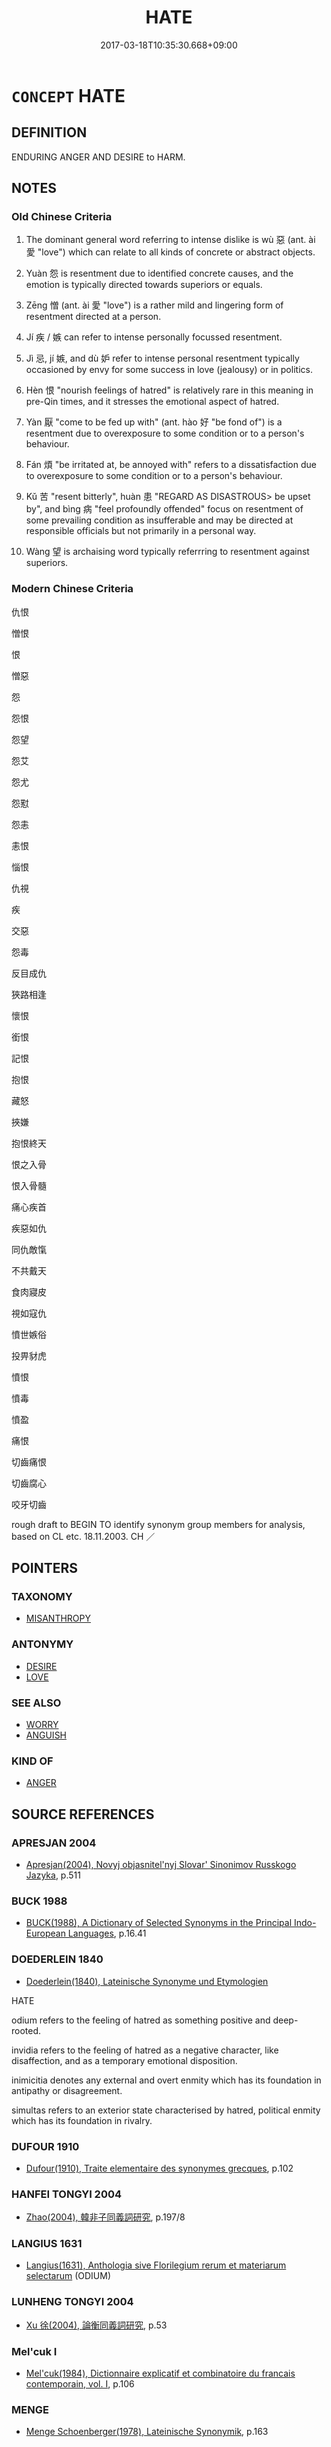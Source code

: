 # -*- mode: mandoku-tls-view -*-
#+TITLE: HATE
#+DATE: 2017-03-18T10:35:30.668+09:00        
#+STARTUP: content
* =CONCEPT= HATE
:PROPERTIES:
:CUSTOM_ID: uuid-b61cfea3-cee5-41ca-8b35-911615c0a81a
:SYNONYM+:  LOATHE
:SYNONYM+:  DETEST
:SYNONYM+:  DESPISE
:SYNONYM+:  DISLIKE
:SYNONYM+:  ABHOR
:SYNONYM+:  EXECRATE
:SYNONYM+:  BE REPELLED BY
:SYNONYM+:  BE UNABLE TO BEAR/STAND
:SYNONYM+:  FIND INTOLERABLE
:SYNONYM+:  RECOIL FROM
:SYNONYM+:  SHRINK FROM
:SYNONYM+:  FORMAL ABOMINATE
:SYNONYM+:  HATRED
:SYNONYM+:  LOATHING
:SYNONYM+:  DETESTATION
:SYNONYM+:  DISLIKE
:SYNONYM+:  DISTASTE
:SYNONYM+:  ABHORRENCE
:SYNONYM+:  ABOMINATION
:SYNONYM+:  EXECRATION
:SYNONYM+:  AVERSION
:SYNONYM+:  HOSTILITY
:SYNONYM+:  ENMITY
:SYNONYM+:  ANIMOSITY
:SYNONYM+:  ANTIPATHY
:SYNONYM+:  REVULSION
:SYNONYM+:  DISGUST
:SYNONYM+:  CONTEMPT
:SYNONYM+:  ODIUM
:TR_ZH: 仇恨
:TR_OCH: 惡／怨
:END:
** DEFINITION

ENDURING ANGER AND DESIRE to HARM.

** NOTES

*** Old Chinese Criteria
1. The dominant general word referring to intense dislike is wù 惡 (ant. ài 愛 "love") which can relate to all kinds of concrete or abstract objects.

2. Yuàn 怨 is resentment due to identified concrete causes, and the emotion is typically directed towards superiors or equals.

3. Zēng 憎 (ant. ài 愛 "love") is a rather mild and lingering form of resentment directed at a person.

4. Jí 疾 / 嫉 can refer to intense personally focussed resentment.

5. Jì 忌, jí 嫉, and dù 妒 refer to intense personal resentment typically occasioned by envy for some success in love (jealousy) or in politics.

6. Hèn 恨 "nourish feelings of hatred" is relatively rare in this meaning in pre-Qin times, and it stresses the emotional aspect of hatred.

7. Yàn 厭 "come to be fed up with" (ant. hào 好 "be fond of") is a resentment due to overexposure to some condition or to a person's behaviour.

8. Fán 煩 "be irritated at, be annoyed with" refers to a dissatisfaction due to overexposure to some condition or to a person's behaviour.

9. Kǔ 苦 "resent bitterly", huàn 患 "REGARD AS DISASTROUS> be upset by", and bìng 病 "feel profoundly offended" focus on resentment of some prevailing condition as insufferable and may be directed at responsible officials but not primarily in a personal way.

10. Wàng 望 is archaising word typically referrring to resentment against superiors.

*** Modern Chinese Criteria
仇恨

憎恨

恨

憎惡

怨

怨恨

怨望

怨艾

怨尤

怨懟

怨恚

恚恨

惱恨

仇視

疾

交惡

怨毒

反目成仇

狹路相逢

懷恨

銜恨

記恨

抱恨

藏怒

挾嫌

抱恨終天

恨之入骨

恨入骨髓

痛心疾首

疾惡如仇

同仇敵愾

不共戴天

食肉寢皮

視如寇仇

憤世嫉俗

投畀豺虎

憤恨

憤毒

憤盈

痛恨

切齒痛恨

切齒腐心

咬牙切齒

rough draft to BEGIN TO identify synonym group members for analysis, based on CL etc. 18.11.2003. CH ／

** POINTERS
*** TAXONOMY
 - [[tls:concept:MISANTHROPY][MISANTHROPY]]

*** ANTONYMY
 - [[tls:concept:DESIRE][DESIRE]]
 - [[tls:concept:LOVE][LOVE]]

*** SEE ALSO
 - [[tls:concept:WORRY][WORRY]]
 - [[tls:concept:ANGUISH][ANGUISH]]

*** KIND OF
 - [[tls:concept:ANGER][ANGER]]

** SOURCE REFERENCES
*** APRESJAN 2004
 - [[cite:APRESJAN-2004][Apresjan(2004), Novyj objasnitel'nyj Slovar' Sinonimov Russkogo Jazyka]], p.511

*** BUCK 1988
 - [[cite:BUCK-1988][BUCK(1988), A Dictionary of Selected Synonyms in the Principal Indo-European Languages]], p.16.41

*** DOEDERLEIN 1840
 - [[cite:DOEDERLEIN-1840][Doederlein(1840), Lateinische Synonyme und Etymologien]]

HATE

odium refers to the feeling of hatred as something positive and deep-rooted.

invidia refers to the feeling of hatred as a negative  character, like disaffection, and as a temporary emotional disposition.

inimicitia denotes any external and overt enmity which has its foundation in antipathy or disagreement.

simultas refers to an exterior state characterised by hatred, political enmity which has its foundation in rivalry.

*** DUFOUR 1910
 - [[cite:DUFOUR-1910][Dufour(1910), Traite elementaire des synonymes grecques]], p.102

*** HANFEI TONGYI 2004
 - [[cite:HANFEI-TONGYI-2004][Zhao(2004), 韓非子同義詞研究]], p.197/8

*** LANGIUS 1631
 - [[cite:LANGIUS-1631][Langius(1631), Anthologia sive Florilegium rerum et materiarum selectarum]] (ODIUM)
*** LUNHENG TONGYI 2004
 - [[cite:LUNHENG-TONGYI-2004][Xu 徐(2004), 論衡同義詞研究]], p.53

*** Mel'cuk I
 - [[cite:MEL'CUK-I][Mel'cuk(1984), Dictionnaire explicatif et combinatoire du francais contemporain, vol. I]], p.106

*** MENGE
 - [[cite:MENGE][Menge Schoenberger(1978), Lateinische Synonymik]], p.163

*** REY 2005
 - [[cite:REY-2005][Rey(2005), Dictionnaire culturel en langue francaise]], p.0000

*** REY 2005
 - [[cite:REY-2005][Rey(2005), Dictionnaire culturel en langue francaise]], p.2.1530

*** RITTER 1971-2007
 - [[cite:RITTER-1971-2007][Ritter Gruender Gabriel(1971-2007), Historisches Woerterbuch der Philosophie]], p.5.1406
 (MISANTHROPIE (FOR REFERENCE ONLY...))
*** SCHMIDT 1889
 - [[cite:SCHMIDT-1889][Schmidt(1889), Handbuch der lateinischen und griechischen Synonymik]], p.120

*** WEBER 1857
 - [[cite:WEBER-1857][Weber (1858), Democritus Ridens]], p.5.167

*** GIRARD 1769
 - [[cite:GIRARD-1769][Girard Beauzée(1769), SYNONYMES FRANÇOIS, LEURS DIFFÉRENTES SIGNIFICATIONS, ET LE CHOIX QU'IL EN FAUT FAIRE Pour parler avec justesse]], p.1.306.269
 (HAINE.AVERSION.ANTIPATHIE.REPUGNANCE;    INIMITIE.RANCUNE;    ABHORRER.DETESTER)
*** HOROWITZ 2005
 - [[cite:HOROWITZ-2005][Horowitz(2005), New Dictiornary of the History of Ideas, 6 vols.]]
*** FRANKE 1989
 - [[cite:FRANKE-1989][Franke Gipper Schwarz(1989), Bibliographisches Handbuch zur Sprachinhaltsforschung. Teil II. Systematischer Teil. B. Ordnung nach Sinnbezirken (mit einem alphabetischen Begriffsschluessel): Der Mensch und seine Welt im Spiegel der Sprachforschung]], p.49B
 (ABNEIGUNG)
** WORDS
   :PROPERTIES:
   :VISIBILITY: children
   :END:
*** 仇 qiú (OC:ɡu MC:gɨu )
:PROPERTIES:
:CUSTOM_ID: uuid-21c58be0-342b-4544-b041-3773a789da1b
:Char+: 仇(9,2/4) 
:GY_IDS+: uuid-2564ff44-6005-442d-84a7-b08031f58a06
:PY+: qiú     
:OC+: ɡu     
:MC+: gɨu     
:END: 
**** N [[tls:syn-func::#uuid-76be1df4-3d73-4e5f-bbc2-729542645bc8][nab]] {[[tls:sem-feat::#uuid-f55cff2f-f0e3-4f08-a89c-5d08fcf3fe89][act]]} / hostility in practice, enmity in action; vendetta;  hostile acts
:PROPERTIES:
:CUSTOM_ID: uuid-094e99b4-0fff-484f-97a1-59c1a003ea99
:WARRING-STATES-CURRENCY: 4
:END:
****** DEFINITION

hostility in practice, enmity in action; vendetta;  hostile acts

****** NOTES

**** N [[tls:syn-func::#uuid-76be1df4-3d73-4e5f-bbc2-729542645bc8][nab]] {[[tls:sem-feat::#uuid-98e7674b-b362-466f-9568-d0c14470282a][psych]]} / hatred
:PROPERTIES:
:CUSTOM_ID: uuid-a37bf159-c46f-44d9-bc98-6c68d295eb3f
:END:
****** DEFINITION

hatred

****** NOTES

**** V [[tls:syn-func::#uuid-fbfb2371-2537-4a99-a876-41b15ec2463c][vtoN]] {[[tls:sem-feat::#uuid-d78eabc5-f1df-43e2-8fa5-c6514124ec21][putative]]} / regard as an enemy, hate
:PROPERTIES:
:CUSTOM_ID: uuid-b74a8781-456a-473c-8ffd-7bd5ef96f88a
:WARRING-STATES-CURRENCY: 3
:END:
****** DEFINITION

regard as an enemy, hate

****** NOTES

*** 厭 yàn (OC:qems MC:ʔiɛm )
:PROPERTIES:
:CUSTOM_ID: uuid-1705e496-b0c8-497d-b31f-3360f7024187
:Char+: 厭(27,12/14) 
:GY_IDS+: uuid-bb49cac3-8f2c-4299-8853-bf3bb61fa745
:PY+: yàn     
:OC+: qems     
:MC+: ʔiɛm     
:END: 
**** V [[tls:syn-func::#uuid-c20780b3-41f9-491b-bb61-a269c1c4b48f][vi]] / be hateful, be unpleasing 令你討厭
:PROPERTIES:
:CUSTOM_ID: uuid-08f46140-4716-4cf8-aad5-00d8a3631a08
:END:
****** DEFINITION

be hateful, be unpleasing 令你討厭

****** NOTES

**** V [[tls:syn-func::#uuid-fbfb2371-2537-4a99-a876-41b15ec2463c][vtoN]] / loathe, be hateful towards, resent
:PROPERTIES:
:CUSTOM_ID: uuid-aced1e35-bf45-4b73-bcc3-aa296625b978
:END:
****** DEFINITION

loathe, be hateful towards, resent

****** NOTES

******* Nuance
This is vivid but less intense and not intensely hostile; d949

*** 妒 dù (OC:k-laas MC:tuo̝ )
:PROPERTIES:
:CUSTOM_ID: uuid-a714d0e1-21ec-49da-9e68-ca6d19280015
:Char+: 妒(38,4/7) 
:GY_IDS+: uuid-0d2fb332-1935-4902-b0d1-7a969e63c4b2
:PY+: dù     
:OC+: k-laas     
:MC+: tuo̝     
:END: 
**** V [[tls:syn-func::#uuid-fbfb2371-2537-4a99-a876-41b15ec2463c][vtoN]] / resent (typically out of jealousy)[See JEALOUS][CA]
:PROPERTIES:
:CUSTOM_ID: uuid-cc87156f-47dc-421a-bd76-fd8b39a0803b
:WARRING-STATES-CURRENCY: 4
:END:
****** DEFINITION

resent (typically out of jealousy)

[See JEALOUS][CA]

****** NOTES

******* Nuance
This often focusses on the jealousy more than the resentment, and is not necessarily overt.

******* Examples
HF 10.9.47: be of jealous disposition (and be fond of one's harem)]

*** 嫉 zì (OC:dzids MC:dzi ) / 嫉 jí (OC:dzid MC:dzit ) / 疾 jí (OC:dzid MC:dzit )
:PROPERTIES:
:CUSTOM_ID: uuid-bf056635-80da-4684-9f72-fd187c4255cd
:Char+: 嫉(38,10/13) 
:Char+: 嫉(38,10/13) 
:Char+: 疾(104,5/10) 
:GY_IDS+: uuid-c51e1999-6c4a-4dbf-b80f-656b8dea1efe
:PY+: zì     
:OC+: dzids     
:MC+: dzi     
:GY_IDS+: uuid-6a2544d4-25ba-4872-8fa5-1ce14477ea1d
:PY+: jí     
:OC+: dzid     
:MC+: dzit     
:GY_IDS+: uuid-55262410-645e-4df0-b0a2-71e30d115a46
:PY+: jí     
:OC+: dzid     
:MC+: dzit     
:END: 
**** V [[tls:syn-func::#uuid-fbfb2371-2537-4a99-a876-41b15ec2463c][vtoN]] / be resentful of; resent (often but not always (cf. LY) out of envy); detest
:PROPERTIES:
:CUSTOM_ID: uuid-6fe6f8d0-afef-4aba-be7e-4f7bde7d9e9c
:WARRING-STATES-CURRENCY: 4
:END:
****** DEFINITION

be resentful of; resent (often but not always (cf. LY) out of envy); detest

****** NOTES

******* Nuance
This is highly emotional and passive, and the word may have strong overtones of resentment although the basic meaning is that of envy.

**** N [[tls:syn-func::#uuid-76be1df4-3d73-4e5f-bbc2-729542645bc8][nab]] {[[tls:sem-feat::#uuid-98e7674b-b362-466f-9568-d0c14470282a][psych]]} / resentment
:PROPERTIES:
:CUSTOM_ID: uuid-753423a6-2e9d-478f-8561-5c0b94a186fa
:WARRING-STATES-CURRENCY: 4
:END:
****** DEFINITION

resentment

****** NOTES

******* Nuance
This is highly emotional and passive, and the word may have strong overtones of resentment although the basic meaning is that of envy.

******* Examples
HF 14.4.49: 疾怨

*** 嫌 xián (OC:ɡleem MC:ɦem )
:PROPERTIES:
:CUSTOM_ID: uuid-c5902ca3-8048-4e95-865e-d163751b6d2e
:Char+: 嫌(38,10/13) 
:GY_IDS+: uuid-78ed94fa-e911-4e08-90de-cf507c91671b
:PY+: xián     
:OC+: ɡleem     
:MC+: ɦem     
:END: 
**** N [[tls:syn-func::#uuid-76be1df4-3d73-4e5f-bbc2-729542645bc8][nab]] {[[tls:sem-feat::#uuid-98e7674b-b362-466f-9568-d0c14470282a][psych]]} / hatred XUN: 一時之嫌
:PROPERTIES:
:CUSTOM_ID: uuid-b2aad4bd-f6b5-4315-84ec-6ae386a3725b
:WARRING-STATES-CURRENCY: 3
:END:
****** DEFINITION

hatred XUN: 一時之嫌

****** NOTES

**** V [[tls:syn-func::#uuid-fbfb2371-2537-4a99-a876-41b15ec2463c][vtoN]] / despise and disapprove of
:PROPERTIES:
:CUSTOM_ID: uuid-0c040ec4-8850-471f-84d2-dccf1f81e34d
:END:
****** DEFINITION

despise and disapprove of

****** NOTES

******* Nuance
This has a strong element of a negative judgment

******* Examples
?? [CA]

**** V [[tls:syn-func::#uuid-7de00196-12aa-43e2-9843-72079143c05b][vtt(oN.)+V/0/]] / dislike N as being V
:PROPERTIES:
:CUSTOM_ID: uuid-990eb9ab-3045-4938-9d4c-8744f15cdf4a
:END:
****** DEFINITION

dislike N as being V

****** NOTES

*** 忌 jì (OC:ɡɯs MC:gɨ )
:PROPERTIES:
:CUSTOM_ID: uuid-6e929442-eb1d-4cb6-8de0-f36db7ee7a0c
:Char+: 忌(61,3/7) 
:GY_IDS+: uuid-7af4460c-0234-4fcf-8f4b-4e956d23ae49
:PY+: jì     
:OC+: ɡɯs     
:MC+: gɨ     
:END: 
**** V [[tls:syn-func::#uuid-dd717b3f-0c98-4de8-bac6-2e4085805ef1][vt+V/0/]] / hate to V, dislike to V
:PROPERTIES:
:CUSTOM_ID: uuid-7fac739c-5cca-492b-90f0-6a9fc1a64bc8
:END:
****** DEFINITION

hate to V, dislike to V

****** NOTES

**** V [[tls:syn-func::#uuid-fbfb2371-2537-4a99-a876-41b15ec2463c][vtoN]] / abhor out of envy and/or fear
:PROPERTIES:
:CUSTOM_ID: uuid-8001b3d5-bacb-4588-a6ca-7f7d570d82f1
:WARRING-STATES-CURRENCY: 3
:END:
****** DEFINITION

abhor out of envy and/or fear

****** NOTES

******* Nuance
This is emotional but active

******* Examples
SHI 264.5 維予胥忌。 you only feel hatred against us; 

GUAN 18.9; WYWK 1.89; tr. Rickett 1985, p. 298

. 諸侯加忌於君， 'The feudal lords bear resentment against you.

*** 忮 zhì (OC:kjes MC:tɕiɛ )
:PROPERTIES:
:CUSTOM_ID: uuid-10d4fa70-9d7e-4dee-a584-fe3449318cb7
:Char+: 忮(61,4/7) 
:GY_IDS+: uuid-ec1e8ded-f0fc-4b0c-971b-5a17573a9ffa
:PY+: zhì     
:OC+: kjes     
:MC+: tɕiɛ     
:END: 
**** V [[tls:syn-func::#uuid-c20780b3-41f9-491b-bb61-a269c1c4b48f][vi]] / be full of resentment
:PROPERTIES:
:CUSTOM_ID: uuid-96b84c41-d93b-4cbe-b85d-48e1eae0eb05
:WARRING-STATES-CURRENCY: 2
:END:
****** DEFINITION

be full of resentment

****** NOTES

**** V [[tls:syn-func::#uuid-fbfb2371-2537-4a99-a876-41b15ec2463c][vtoN]] / archaic and poetic: resent
:PROPERTIES:
:CUSTOM_ID: uuid-0ec060d4-b0f2-406d-aa58-ed307d5cf1ea
:REGISTER: 2
:END:
****** DEFINITION

archaic and poetic: resent

****** NOTES

*** 怨 yuàn (OC:qons MC:ʔi̯ɐn )
:PROPERTIES:
:CUSTOM_ID: uuid-9742e047-a652-4a1f-adc1-378c518b4873
:Char+: 怨(61,5/9) 
:GY_IDS+: uuid-e77edc69-d1c1-4a2c-84bb-9bc48c3e045e
:PY+: yuàn     
:OC+: qons     
:MC+: ʔi̯ɐn     
:END: 
**** N [[tls:syn-func::#uuid-76be1df4-3d73-4e5f-bbc2-729542645bc8][nab]] {[[tls:sem-feat::#uuid-f55cff2f-f0e3-4f08-a89c-5d08fcf3fe89][act]]} / resentful behaviour
:PROPERTIES:
:CUSTOM_ID: uuid-e4ab69bb-8c27-464f-b0bd-bef21cddaf93
:WARRING-STATES-CURRENCY: 2
:END:
****** DEFINITION

resentful behaviour

****** NOTES

**** N [[tls:syn-func::#uuid-76be1df4-3d73-4e5f-bbc2-729542645bc8][nab]] {[[tls:sem-feat::#uuid-98e7674b-b362-466f-9568-d0c14470282a][psych]]} / intense resentment; relations of mutual resentment
:PROPERTIES:
:CUSTOM_ID: uuid-c38e2177-1988-43d9-ab17-ef604a691c9a
:WARRING-STATES-CURRENCY: 5
:END:
****** DEFINITION

intense resentment; relations of mutual resentment

****** NOTES

******* Nuance
This is primarily an inner feeling which does not find external expression, and which is often characteristic of inferiors resenting superiors

******* Examples
LY 5.25: 匿怨 hide one's hatred and resentment; LY 18.10: 怨乎不以 harbour resentment because one is not being used (one's advice is not heeded); HF 27.1.17 contrasts the resentment of ministers with the anger of the ruler

**** V [[tls:syn-func::#uuid-fed035db-e7bd-4d23-bd05-9698b26e38f9][vadN]] / resentful (words, women etc); spiteful (words)
:PROPERTIES:
:CUSTOM_ID: uuid-34505938-4184-4424-b8d7-86b02a95fe41
:WARRING-STATES-CURRENCY: 5
:END:
****** DEFINITION

resentful (words, women etc); spiteful (words)

****** NOTES

******* Nuance
This is primarily an inner feeling which does not find external expression, and which is often characteristic of inferiors resenting superiors

******* Examples
LY 14.9: 沒齒無怨言 did not utter a resentful word until the end of his days

**** V [[tls:syn-func::#uuid-c20780b3-41f9-491b-bb61-a269c1c4b48f][vi]] {[[tls:sem-feat::#uuid-3d95d354-0c16-419f-9baf-f1f6cb6fbd07][change]]} / become resentful
:PROPERTIES:
:CUSTOM_ID: uuid-a6f7662f-e7e2-46a1-bb76-b2f33431db77
:WARRING-STATES-CURRENCY: 4
:END:
****** DEFINITION

become resentful

****** NOTES

**** V [[tls:syn-func::#uuid-e64a7a95-b54b-4c94-9d6d-f55dbf079701][vt(oN)]] / feel resentment against a contextually determinate person
:PROPERTIES:
:CUSTOM_ID: uuid-136c5448-e961-4e8e-b1d5-1ef622707075
:END:
****** DEFINITION

feel resentment against a contextually determinate person

****** NOTES

**** V [[tls:syn-func::#uuid-53cee9f8-4041-45e5-ae55-f0bfdec33a11][vt/oN/]] / be resentful (typically towards superiors), be full of resentment;  be full of resentment to each o...
:PROPERTIES:
:CUSTOM_ID: uuid-f6e3cfff-f116-42d9-a6e0-5e393ce7ead8
:WARRING-STATES-CURRENCY: 4
:END:
****** DEFINITION

be resentful (typically towards superiors), be full of resentment;  be full of resentment to each other

****** NOTES

**** V [[tls:syn-func::#uuid-c86cb811-e315-484d-94cc-a780af81b8a2][vt+prep+S]] / be resentful that S (which can be a minor sentence and therefore hard to distinguish on any solid b...
:PROPERTIES:
:CUSTOM_ID: uuid-330c86ae-6ee2-4090-869a-02b4c8043d5a
:WARRING-STATES-CURRENCY: 3
:END:
****** DEFINITION

be resentful that S (which can be a minor sentence and therefore hard to distinguish on any solid basis from a V)

****** NOTES

**** V [[tls:syn-func::#uuid-fbfb2371-2537-4a99-a876-41b15ec2463c][vtoN]] / feel a lasting aggressive anger and hatred for (often superiors); feel intensely resentful about th...
:PROPERTIES:
:CUSTOM_ID: uuid-905c4e2b-44a6-4dce-8a35-56a9c17542da
:WARRING-STATES-CURRENCY: 5
:END:
****** DEFINITION

feel a lasting aggressive anger and hatred for (often superiors); feel intensely resentful about the fact that; resent; gear a grudge against

****** NOTES

******* Nuance
This is primarily an inner feeling which does not find external expression, and which is often characteristic of inferiors resenting superiors

******* Examples
LY 14.35: 不怨天 I do not resent Heaven; LY 7.15: 求仁得仁，又何怨 Bo2 Yi2 and Shu1 Qi2 sought moral goodness and found moral goodness: what was there to be resentful of?

**** V [[tls:syn-func::#uuid-fbfb2371-2537-4a99-a876-41b15ec2463c][vtoN]] {[[tls:sem-feat::#uuid-fac754df-5669-4052-9dda-6244f229371f][causative]]} / cause to hate one>  arouse resentment in
:PROPERTIES:
:CUSTOM_ID: uuid-384c66ea-3d83-4c34-a1aa-33fc2d8c07d2
:END:
****** DEFINITION

cause to hate one>  arouse resentment in

****** NOTES

**** V [[tls:syn-func::#uuid-fbfb2371-2537-4a99-a876-41b15ec2463c][vtoN]] {[[tls:sem-feat::#uuid-988c2bcf-3cdd-4b9e-b8a4-615fe3f7f81e][passive]]} / incur the resentment of
:PROPERTIES:
:CUSTOM_ID: uuid-1539e5ba-ebda-4b0d-873a-03e099c8cc5d
:WARRING-STATES-CURRENCY: 2
:END:
****** DEFINITION

incur the resentment of

****** NOTES

**** V [[tls:syn-func::#uuid-fbfb2371-2537-4a99-a876-41b15ec2463c][vtoN]] {[[tls:sem-feat::#uuid-98e7674b-b362-466f-9568-d0c14470282a][psych]]} / resent (oneself)
:PROPERTIES:
:CUSTOM_ID: uuid-ccaee3c3-cc24-4a00-9dbb-54e5d8c0edf7
:END:
****** DEFINITION

resent (oneself)

****** NOTES

**** V [[tls:syn-func::#uuid-ccee9f93-d493-43f0-b41f-64aa72876a47][vtoS]] / be resentful that S
:PROPERTIES:
:CUSTOM_ID: uuid-e8c9fac3-02cb-4e42-a386-74f12f6cb891
:WARRING-STATES-CURRENCY: 4
:END:
****** DEFINITION

be resentful that S

****** NOTES

**** N [[tls:syn-func::#uuid-d76e92fd-a62d-4b70-82ca-dabb844acc6c][nab.t:+prep+N]] / hatred for
:PROPERTIES:
:CUSTOM_ID: uuid-58331ff4-af54-438a-9156-1f0e2cfa498b
:END:
****** DEFINITION

hatred for

****** NOTES

**** V [[tls:syn-func::#uuid-faa1cf25-fe9d-4e48-b4e5-9efdf3cd3ade][vtoNPab{S}]] {[[tls:sem-feat::#uuid-2e48851c-928e-40f0-ae0d-2bf3eafeaa17][figurative]]} / resent that S
:PROPERTIES:
:CUSTOM_ID: uuid-5affd54e-a5f5-4656-926b-1f6a9b2484c0
:END:
****** DEFINITION

resent that S

****** NOTES

**** V [[tls:syn-func::#uuid-739c24ae-d585-4fff-9ac2-2547b1050f16][vt+prep+N]] {[[tls:sem-feat::#uuid-2a66fc1c-6671-47d2-bd04-cfd6ccae64b8][stative]]} / feel resentful or hateful towards N
:PROPERTIES:
:CUSTOM_ID: uuid-fe9a08e3-0796-42b5-beb2-d614a49254bd
:END:
****** DEFINITION

feel resentful or hateful towards N

****** NOTES

**** N [[tls:syn-func::#uuid-fae62a7f-1b3e-4ec9-b02e-bca9b23ae693][nab.post-N]] {[[tls:sem-feat::#uuid-c28b0dd5-ffa0-442e-affe-c55cc7843b5d][N=obj]]} / hatred directed against N
:PROPERTIES:
:CUSTOM_ID: uuid-a3b35227-c2a2-4312-86cc-df5d9f3c907c
:END:
****** DEFINITION

hatred directed against N

****** NOTES

**** V [[tls:syn-func::#uuid-fbfb2371-2537-4a99-a876-41b15ec2463c][vtoN]] {[[tls:sem-feat::#uuid-27c25f52-900b-48a9-8ca9-715cb9000e48][N=nonhu]]} / hate (actions etc)
:PROPERTIES:
:CUSTOM_ID: uuid-16aa9214-d5c9-41f1-9fec-8b6fe8cf393f
:END:
****** DEFINITION

hate (actions etc)

****** NOTES

*** 恨 hèn (OC:ɡɯɯns MC:ɦən )
:PROPERTIES:
:CUSTOM_ID: uuid-4be0e75e-b53f-424a-b101-e18522b0924e
:Char+: 恨(61,6/9) 
:GY_IDS+: uuid-38a37686-ff74-48ab-ad6e-c613fd21bf24
:PY+: hèn     
:OC+: ɡɯɯns     
:MC+: ɦən     
:END: 
**** N [[tls:syn-func::#uuid-76be1df4-3d73-4e5f-bbc2-729542645bc8][nab]] {[[tls:sem-feat::#uuid-98e7674b-b362-466f-9568-d0c14470282a][psych]]} / hatred
:PROPERTIES:
:CUSTOM_ID: uuid-c37ecdf1-d40f-43b3-a870-1d9a5d6505af
:END:
****** DEFINITION

hatred

****** NOTES

******* Examples
Xinlun, tr.Pokora. VI,53. p 47. 是以恨恚大怒， As a result hatred and fury arose, [CA]

**** V [[tls:syn-func::#uuid-fed035db-e7bd-4d23-bd05-9698b26e38f9][vadN]] / hateful
:PROPERTIES:
:CUSTOM_ID: uuid-835822f1-05f2-4623-9c1e-d29a77c5b8ba
:END:
****** DEFINITION

hateful

****** NOTES

******* Examples
GUAN 07.01.60; ed; WYWK 3.50; tr. Rickett 1985, p. 146;

 如此， If he does this,

 則眾無鬱怨之心， the masses will not have grieved and resentful hearts

 無憾恨之意。 nor vexed and hateful thoughts.[CA]

**** V [[tls:syn-func::#uuid-72556ebe-489c-410f-8b7d-01f57513a3e5][vt1post.vt2oN]] {[[tls:sem-feat::#uuid-c28b0dd5-ffa0-442e-affe-c55cc7843b5d][N=obj]]} / have very bad relations with, hate
:PROPERTIES:
:CUSTOM_ID: uuid-6ecd3d48-357d-4843-ba3e-b6226c03190d
:END:
****** DEFINITION

have very bad relations with, hate

****** NOTES

**** V [[tls:syn-func::#uuid-fbfb2371-2537-4a99-a876-41b15ec2463c][vtoN]] / detest, dislike
:PROPERTIES:
:CUSTOM_ID: uuid-b467d339-0e80-453e-a1f3-38b5124d5db6
:WARRING-STATES-CURRENCY: 3
:END:
****** DEFINITION

detest, dislike

****** NOTES

*** 惡 wù (OC:qaaɡs MC:ʔuo̝ )
:PROPERTIES:
:CUSTOM_ID: uuid-ec6ad293-df37-4a38-b192-be0c75614a3d
:Char+: 惡(61,8/12) 
:GY_IDS+: uuid-a7d5af4b-f927-4471-9d17-58a043f1fb06
:PY+: wù     
:OC+: qaaɡs     
:MC+: ʔuo̝     
:END: 
**** N [[tls:syn-func::#uuid-76be1df4-3d73-4e5f-bbc2-729542645bc8][nab]] {[[tls:sem-feat::#uuid-98e7674b-b362-466f-9568-d0c14470282a][psych]]} / hatred;  dislikes (versus likes); bad feelings; hating people
:PROPERTIES:
:CUSTOM_ID: uuid-cf9a673d-b0ea-4f02-8345-238515059fb7
:WARRING-STATES-CURRENCY: 3
:END:
****** DEFINITION

hatred;  dislikes (versus likes); bad feelings; hating people

****** NOTES

******* Nuance
Ant. hào 好 occasionally (HF 7.1.39) ant. xǐ 喜 is overt, intense and emotional, but often backed up by reasoning. Note that there is at least one instance of self-hatred.

******* Examples
HF 8.6.26: show hatred towards; HF 32.29.26 臣尚自惡也 I even hate (myself); MENG 2A9 惡惡之心 the attitude of hatred towards evil;

**** V [[tls:syn-func::#uuid-e64a7a95-b54b-4c94-9d6d-f55dbf079701][vt(oN)]] / dislike the contextually determinate N
:PROPERTIES:
:CUSTOM_ID: uuid-02002270-570f-464f-92e8-877332760660
:END:
****** DEFINITION

dislike the contextually determinate N

****** NOTES

**** V [[tls:syn-func::#uuid-739c24ae-d585-4fff-9ac2-2547b1050f16][vt+prep+N]] / act hatefully towards
:PROPERTIES:
:CUSTOM_ID: uuid-f84eca5f-b2e3-461b-9662-71ec29fa9404
:END:
****** DEFINITION

act hatefully towards

****** NOTES

**** V [[tls:syn-func::#uuid-739c24ae-d585-4fff-9ac2-2547b1050f16][vt+prep+N]] {[[tls:sem-feat::#uuid-fac754df-5669-4052-9dda-6244f229371f][causative]]} / cause to be hated by
:PROPERTIES:
:CUSTOM_ID: uuid-177f9f14-65a9-4be8-87d6-f2db743fa55f
:WARRING-STATES-CURRENCY: 4
:END:
****** DEFINITION

cause to be hated by

****** NOTES

**** V [[tls:syn-func::#uuid-dd717b3f-0c98-4de8-bac6-2e4085805ef1][vt+V/0/]] / hate to
:PROPERTIES:
:CUSTOM_ID: uuid-e4efc20f-980f-4d5b-a65f-632dc01eedbd
:WARRING-STATES-CURRENCY: 3
:END:
****** DEFINITION

hate to

****** NOTES

**** V [[tls:syn-func::#uuid-fbfb2371-2537-4a99-a876-41b15ec2463c][vtoN]] {[[tls:sem-feat::#uuid-e6526d79-b134-4e37-8bab-55b4884393bc][graded]]} / hate openly, detest, dislike strongly;  LY 4.3: truly and properly dislike　甚惡"strongly dislike"
:PROPERTIES:
:CUSTOM_ID: uuid-b36b940f-a106-4d53-be2d-41de7a18530c
:WARRING-STATES-CURRENCY: 5
:END:
****** DEFINITION

hate openly, detest, dislike strongly;  LY 4.3: truly and properly dislike　甚惡"strongly dislike"

****** NOTES

******* Nuance
Ant. hào 好 occasionally (HF 7.1.39) ant. xǐ 喜 is overt, intense and emotional, but often backed up by reasoning. Note that there is at least one instance of self-hatred.

******* Examples
HF 8.6.26: show hatred towards; HF 32.29.26 臣尚自惡也 I even hate (myself); MENG 2A9 惡惡之心 the attitude of hatred towards evil;

**** V [[tls:syn-func::#uuid-fbfb2371-2537-4a99-a876-41b15ec2463c][vtoN]] {[[tls:sem-feat::#uuid-988c2bcf-3cdd-4b9e-b8a4-615fe3f7f81e][passive]]} / be hated, be exposed to hatred
:PROPERTIES:
:CUSTOM_ID: uuid-51021dda-8067-4997-bd6d-8f77d641d6a3
:WARRING-STATES-CURRENCY: 3
:END:
****** DEFINITION

be hated, be exposed to hatred

****** NOTES

**** V [[tls:syn-func::#uuid-fbfb2371-2537-4a99-a876-41b15ec2463c][vtoN]] {[[tls:sem-feat::#uuid-98e7674b-b362-466f-9568-d0c14470282a][psych]]} / hate (oneself)
:PROPERTIES:
:CUSTOM_ID: uuid-5d3d917a-2dba-451a-945d-51368fe60ef5
:END:
****** DEFINITION

hate (oneself)

****** NOTES

**** V [[tls:syn-func::#uuid-faa1cf25-fe9d-4e48-b4e5-9efdf3cd3ade][vtoNPab{S}]] / hate it that, hate it when
:PROPERTIES:
:CUSTOM_ID: uuid-16985df0-874d-42c8-80ff-6fab45764488
:WARRING-STATES-CURRENCY: 3
:END:
****** DEFINITION

hate it that, hate it when

****** NOTES

**** V [[tls:syn-func::#uuid-a78375c7-535a-4ee7-b31e-71c06e28ce76][vtpost-.VtoN]] / have relations of hatred with N
:PROPERTIES:
:CUSTOM_ID: uuid-5977214e-ee30-4ab2-a6aa-d8eabad4c32f
:END:
****** DEFINITION

have relations of hatred with N

****** NOTES

**** V [[tls:syn-func::#uuid-e0354a6b-29b1-4b41-a494-59df1daddc7e][vttoN1.+prep+N2]] {[[tls:sem-feat::#uuid-fac754df-5669-4052-9dda-6244f229371f][causative]]} / cause N1 to be hated by N2
:PROPERTIES:
:CUSTOM_ID: uuid-392d1e0a-ecb0-40bd-bac7-adc0bb45bd5c
:END:
****** DEFINITION

cause N1 to be hated by N2

****** NOTES

*** 憝 duì (OC:duuls MC:duo̝i )
:PROPERTIES:
:CUSTOM_ID: uuid-14039700-16a0-4ddf-9f08-fc755e948d44
:Char+: 憝(61,12/16) 
:GY_IDS+: uuid-e589770b-c33e-4e3e-bd40-b8aba95f9c8f
:PY+: duì     
:OC+: duuls     
:MC+: duo̝i     
:END: 
**** N [[tls:syn-func::#uuid-76be1df4-3d73-4e5f-bbc2-729542645bc8][nab]] {[[tls:sem-feat::#uuid-98e7674b-b362-466f-9568-d0c14470282a][psych]]} / resentment
:PROPERTIES:
:CUSTOM_ID: uuid-87da9c95-d8fb-497c-9d4a-5877c5608429
:END:
****** DEFINITION

resentment

****** NOTES

*** 憎 zēng (OC:tsɯɯŋ MC:tsəŋ )
:PROPERTIES:
:CUSTOM_ID: uuid-1162404a-8c14-4645-8cea-803f1a31e2e8
:Char+: 憎(61,12/15) 
:GY_IDS+: uuid-3fad13d2-445e-4e53-afe2-c076756402b4
:PY+: zēng     
:OC+: tsɯɯŋ     
:MC+: tsəŋ     
:END: 
**** N [[tls:syn-func::#uuid-76be1df4-3d73-4e5f-bbc2-729542645bc8][nab]] {[[tls:sem-feat::#uuid-98e7674b-b362-466f-9568-d0c14470282a][psych]]} / hatred, hate, rejection
:PROPERTIES:
:CUSTOM_ID: uuid-c1d8f527-f70d-44cf-af40-120d0992d82f
:WARRING-STATES-CURRENCY: 4
:END:
****** DEFINITION

hatred, hate, rejection

****** NOTES

******* Nuance
This typically denotes overt, very emotional and intense intensely hostile reactions, and the emotions described by this term are apparently not normally backed up by reasoning.

******* Examples
HF 39.8.29: 含憎 harbour hatred

**** V [[tls:syn-func::#uuid-fed035db-e7bd-4d23-bd05-9698b26e38f9][vadN]] / hateful, characterised by a tendency to hate
:PROPERTIES:
:CUSTOM_ID: uuid-d96f9d1b-ad72-4167-a98d-4df9337a8b13
:WARRING-STATES-CURRENCY: 3
:END:
****** DEFINITION

hateful, characterised by a tendency to hate

****** NOTES

**** V [[tls:syn-func::#uuid-739c24ae-d585-4fff-9ac2-2547b1050f16][vt+prep+N]] {[[tls:sem-feat::#uuid-988c2bcf-3cdd-4b9e-b8a4-615fe3f7f81e][passive]]} / be disliked or hated; be disliked 憎於人
:PROPERTIES:
:CUSTOM_ID: uuid-afb8bd59-71db-447f-a06f-58404e17011b
:WARRING-STATES-CURRENCY: 3
:END:
****** DEFINITION

be disliked or hated; be disliked 憎於人

****** NOTES

**** V [[tls:syn-func::#uuid-dd717b3f-0c98-4de8-bac6-2e4085805ef1][vt+V/0/]] / hate to V
:PROPERTIES:
:CUSTOM_ID: uuid-130a658e-3431-45e9-bb91-366912b34af5
:END:
****** DEFINITION

hate to V

****** NOTES

**** V [[tls:syn-func::#uuid-fbfb2371-2537-4a99-a876-41b15ec2463c][vtoN]] {[[tls:sem-feat::#uuid-e6526d79-b134-4e37-8bab-55b4884393bc][graded]]} / show comparative dislike for 甚憎
:PROPERTIES:
:CUSTOM_ID: uuid-1a4b246c-8f8e-45fa-801d-f52b51af3097
:END:
****** DEFINITION

show comparative dislike for 甚憎

****** NOTES

**** V [[tls:syn-func::#uuid-fbfb2371-2537-4a99-a876-41b15ec2463c][vtoN]] {[[tls:sem-feat::#uuid-988c2bcf-3cdd-4b9e-b8a4-615fe3f7f81e][passive]]} / be detested
:PROPERTIES:
:CUSTOM_ID: uuid-ea6ad2d1-72df-4a80-8453-b18e7298fbe6
:WARRING-STATES-CURRENCY: 4
:END:
****** DEFINITION

be detested

****** NOTES

**** V [[tls:syn-func::#uuid-fbfb2371-2537-4a99-a876-41b15ec2463c][vtoN]] {[[tls:sem-feat::#uuid-98e7674b-b362-466f-9568-d0c14470282a][psych]]} / detest; harbour strong dislike
:PROPERTIES:
:CUSTOM_ID: uuid-67e3c536-13de-4ee7-8371-464aec09a688
:WARRING-STATES-CURRENCY: 4
:END:
****** DEFINITION

detest; harbour strong dislike

****** NOTES

******* Nuance
This typically denotes overt, very emotional and intense intensely hostile reactions, and the emotions described by this term are apparently not normally backed up by reasoning.

******* Examples
HF 31.37:06; jishi 595; jiaozhu 353; shiping 1033

 意者堂下 Probably below your hall 

 其有翳憎臣者乎？ there must be someone who nourishes a secret hatred of me.[CA]

*** 憾 hàn (OC:ɡooms MC:ɦəm )
:PROPERTIES:
:CUSTOM_ID: uuid-eaf4a0b3-c60d-4af9-8518-167702822721
:Char+: 憾(61,13/16) 
:GY_IDS+: uuid-a67797d9-c47e-44aa-bad5-fa0f081f15aa
:PY+: hàn     
:OC+: ɡooms     
:MC+: ɦəm     
:END: 
**** N [[tls:syn-func::#uuid-76be1df4-3d73-4e5f-bbc2-729542645bc8][nab]] {[[tls:sem-feat::#uuid-98e7674b-b362-466f-9568-d0c14470282a][psych]]} / hatred; resentment
:PROPERTIES:
:CUSTOM_ID: uuid-1bc3c4b8-c18a-45ec-8c65-b2a517105c20
:WARRING-STATES-CURRENCY: 4
:END:
****** DEFINITION

hatred; resentment

****** NOTES

**** V [[tls:syn-func::#uuid-fed035db-e7bd-4d23-bd05-9698b26e38f9][vadN]] / hateful; resentful; full of hatred
:PROPERTIES:
:CUSTOM_ID: uuid-d041a975-6e60-4f92-95e8-09d33a0db14c
:END:
****** DEFINITION

hateful; resentful; full of hatred

****** NOTES

**** V [[tls:syn-func::#uuid-c20780b3-41f9-491b-bb61-a269c1c4b48f][vi]] / be full of loathing; hatred, grievance; be indignant
:PROPERTIES:
:CUSTOM_ID: uuid-491f3238-547b-4bf3-ae61-b28c1b26bc79
:REGISTER: 1
:WARRING-STATES-CURRENCY: 4
:END:
****** DEFINITION

be full of loathing; hatred, grievance; be indignant

****** NOTES

******* Nuance
This is close in meaning to hèn 恨洖 etest �, but earlier, and takes no object

*** 戕 qiāng (OC:sɡaŋ MC:dzi̯ɐŋ )
:PROPERTIES:
:CUSTOM_ID: uuid-b43dfce9-de5d-4020-aa3f-08f9a04d1744
:Char+: 戕(62,4/8) 
:GY_IDS+: uuid-2c417ac0-36e9-4908-a0d2-c568d00ceb43
:PY+: qiāng     
:OC+: sɡaŋ     
:MC+: dzi̯ɐŋ     
:END: 
**** N [[tls:syn-func::#uuid-76be1df4-3d73-4e5f-bbc2-729542645bc8][nab]] {[[tls:sem-feat::#uuid-98e7674b-b362-466f-9568-d0c14470282a][psych]]} / desire to injure
:PROPERTIES:
:CUSTOM_ID: uuid-c0f51193-d735-411e-bb2f-cce1986fd3e6
:WARRING-STATES-CURRENCY: 1
:END:
****** DEFINITION

desire to injure

****** NOTES

*** 望 wàng (OC:maŋs MC:mi̯ɐŋ ) / 望 (wáng) (OC:maŋ MC:mi̯ɐŋ )
:PROPERTIES:
:CUSTOM_ID: uuid-58326a6c-d242-41c5-a8e0-d081c0d32a17
:Char+: 望(74,7/11) 
:Char+: 望(74,7/11) 
:GY_IDS+: uuid-eff7896b-7bb5-4814-b016-c568012c0ccb
:PY+: wàng     
:OC+: maŋs     
:MC+: mi̯ɐŋ     
:GY_IDS+: uuid-ce77da5f-948d-4b57-9153-d2dcc40ac102
:PY+: (wáng)     
:OC+: maŋ     
:MC+: mi̯ɐŋ     
:END: 
**** V [[tls:syn-func::#uuid-fbfb2371-2537-4a99-a876-41b15ec2463c][vtoN]] / resent
:PROPERTIES:
:CUSTOM_ID: uuid-864627fd-88bf-45cf-ab9d-2fdf760178a8
:REGISTER: 1
:END:
****** DEFINITION

resent

****** NOTES

******* Nuance
This is close in meaning to yuàn 怨 resent and be angry at.

******* Examples
HF 46.2.58: 不望 show no resentment

**** V [[tls:syn-func::#uuid-c20780b3-41f9-491b-bb61-a269c1c4b48f][vi]] {[[tls:sem-feat::#uuid-98e7674b-b362-466f-9568-d0c14470282a][psych]]} / feel resentment 怨望
:PROPERTIES:
:CUSTOM_ID: uuid-b289965b-0585-420f-93e8-62921d84b656
:WARRING-STATES-CURRENCY: 3
:END:
****** DEFINITION

feel resentment 怨望

****** NOTES

**** V [[tls:syn-func::#uuid-739c24ae-d585-4fff-9ac2-2547b1050f16][vt+prep+N]] / feel resentment against 怨望
:PROPERTIES:
:CUSTOM_ID: uuid-d937f23f-3616-4117-9933-c662c7e827f6
:WARRING-STATES-CURRENCY: 3
:END:
****** DEFINITION

feel resentment against 怨望

****** NOTES

*** 煩 fán (OC:ban MC:bi̯ɐn )
:PROPERTIES:
:CUSTOM_ID: uuid-e15ccfe9-3fc2-4248-bb37-ed38ae2f8329
:Char+: 煩(86,9/13) 
:GY_IDS+: uuid-2369c422-259a-497e-9815-6de9495226ca
:PY+: fán     
:OC+: ban     
:MC+: bi̯ɐn     
:END: 
**** V [[tls:syn-func::#uuid-fed035db-e7bd-4d23-bd05-9698b26e38f9][vadN]] / irritated
:PROPERTIES:
:CUSTOM_ID: uuid-4eb5411e-77b4-4125-b523-f936613660d3
:WARRING-STATES-CURRENCY: 4
:END:
****** DEFINITION

irritated

****** NOTES

******* Nuance
This is mild and sometimes even mixed with a certain sympathy.

******* Examples
HF 29.1.31: irritated (words)

HF 29.01:04; jishi 512; jiaozhu 301; shiping 896

 心無結怨， Between the hearts of men there was no tied-up resentment/

 口無煩言。 and with their mouths they did not did not use irritated words./[CA]

**** V [[tls:syn-func::#uuid-fbfb2371-2537-4a99-a876-41b15ec2463c][vtoN]] / to irritate (the mind)
:PROPERTIES:
:CUSTOM_ID: uuid-08dbecfe-97fc-4604-a2b2-bebf797e592a
:WARRING-STATES-CURRENCY: 4
:END:
****** DEFINITION

to irritate (the mind)

****** NOTES

******* Nuance
This is mild and sometimes even mixed with a certain sympathy.

******* Examples
ZUO Xi 28.3 (632 B.C.); Y:460; W:337; Watson 1989:60

 既不獲命矣， But since your orders leave him no choice,

 敢煩大夫， he begs to trouble this gentleman here [CA]

**** V [[tls:syn-func::#uuid-fbfb2371-2537-4a99-a876-41b15ec2463c][vtoN]] {[[tls:sem-feat::#uuid-988c2bcf-3cdd-4b9e-b8a4-615fe3f7f81e][passive]]} / be annoyed with, be irritated at
:PROPERTIES:
:CUSTOM_ID: uuid-a8ac7c7d-386a-445f-8405-48525ec6ba9d
:WARRING-STATES-CURRENCY: 4
:END:
****** DEFINITION

be annoyed with, be irritated at

****** NOTES

******* Nuance
This is mild and sometimes even mixed with a certain sympathy.

*** 病 bìng (OC:bɢraŋs MC:bɣaŋ )
:PROPERTIES:
:CUSTOM_ID: uuid-d4256cc5-0b47-4309-bc22-db78d8317951
:Char+: 病(104,5/10) 
:GY_IDS+: uuid-6c29c438-4dd4-4c3d-8aa9-f29ee5fbf4eb
:PY+: bìng     
:OC+: bɢraŋs     
:MC+: bɣaŋ     
:END: 
**** V [[tls:syn-func::#uuid-52110676-c76e-45d3-858e-d11b23d8f7b4][vt+V/0/{PASS}]] / take exception to being V-ed
:PROPERTIES:
:CUSTOM_ID: uuid-78438218-3368-42be-bad3-a8c547b1e27d
:END:
****** DEFINITION

take exception to being V-ed

****** NOTES

******* Examples
HF 21.13:02; jishi 403; shiping 701; jiaozhu 223; m199

 越王之霸也， When the King of Yue4 became hegemon

 不病宦， he did not see anything wrong with becoming a minor employee.

10 武王之王也不病詈。 When King Wu3 became king he did not take exception to being insulted.[CA]

**** V [[tls:syn-func::#uuid-fbfb2371-2537-4a99-a876-41b15ec2463c][vtoN]] / regard as humiliating, take exception to
:PROPERTIES:
:CUSTOM_ID: uuid-4a09b3c0-d1c0-4e83-8222-ac411abdc307
:WARRING-STATES-CURRENCY: 3
:END:
****** DEFINITION

regard as humiliating, take exception to

****** NOTES

******* Examples
HF 21.13.10: 不病宦 did not take exception to becoming a minor employee

*** 疾 jí (OC:dzid MC:dzit )
:PROPERTIES:
:CUSTOM_ID: uuid-2da9a4ee-b36a-4671-92cf-a89dfd51ed53
:Char+: 疾(104,5/10) 
:GY_IDS+: uuid-55262410-645e-4df0-b0a2-71e30d115a46
:PY+: jí     
:OC+: dzid     
:MC+: dzit     
:END: 
**** V [[tls:syn-func::#uuid-2a0ded86-3b04-4488-bb7a-3efccfa35844][vadV]] {[[tls:sem-feat::#uuid-2e48851c-928e-40f0-ae0d-2bf3eafeaa17][figurative]]} / with hate, resentfully
:PROPERTIES:
:CUSTOM_ID: uuid-10d61408-3038-4f51-9757-1bc2a8cca417
:WARRING-STATES-CURRENCY: 3
:END:
****** DEFINITION

with hate, resentfully

****** NOTES

**** V [[tls:syn-func::#uuid-c20780b3-41f9-491b-bb61-a269c1c4b48f][vi]] {[[tls:sem-feat::#uuid-98e7674b-b362-466f-9568-d0c14470282a][psych]]} / be full of hate
:PROPERTIES:
:CUSTOM_ID: uuid-2b20fd56-69e0-48f0-a2d1-2ca3c8fe3ffa
:WARRING-STATES-CURRENCY: 3
:END:
****** DEFINITION

be full of hate

****** NOTES

**** V [[tls:syn-func::#uuid-739c24ae-d585-4fff-9ac2-2547b1050f16][vt+prep+N]] / hate, resent
:PROPERTIES:
:CUSTOM_ID: uuid-fc4af651-ae0a-42f7-8c3f-15a9c03478fe
:END:
****** DEFINITION

hate, resent

****** NOTES

**** V [[tls:syn-func::#uuid-fbfb2371-2537-4a99-a876-41b15ec2463c][vtoN]] {[[tls:sem-feat::#uuid-5100e402-4cb5-4b99-929f-be674b3757d4][N=human]]} / resent (somebody) intensely and personally
:PROPERTIES:
:CUSTOM_ID: uuid-921f7c45-339e-4fdf-86d4-4ea46caab8a0
:WARRING-STATES-CURRENCY: 4
:END:
****** DEFINITION

resent (somebody) intensely and personally

****** NOTES

******* Examples
SJ 96/2684 tr. Watson 1993, Han, vol.1, p.215

 而丞相嘉自絀所言不用， Since his own words were ignored, Shentu Jia retired modestly into the background,

 疾錯。 deeply resentful of Chao Cuo.

GUAN 51.02.04; ed. Dai Wang 2.107; tr. Rickett 1998:190

 夫牧民不知其疾， On the other hand, if whoever shepherds the people650 is unaware of their suffering, 

 則民疾， the people will come to hate him. 

YTL 04.19.23; Wang 1992: 177f; Wang 1995: 243; Lu: 270; tr. Gale 1931: 126;

 疾在位者不好道而富且貴， He hated those in higher places, who grew richer and more honored in spite of their lack of love for virtue, [CA]

**** V [[tls:syn-func::#uuid-fbfb2371-2537-4a99-a876-41b15ec2463c][vtoN]] {[[tls:sem-feat::#uuid-27c25f52-900b-48a9-8ca9-715cb9000e48][N=nonhu]]} / resent (something)
:PROPERTIES:
:CUSTOM_ID: uuid-a90fd939-c73e-4726-874a-973a36905ab1
:WARRING-STATES-CURRENCY: 3
:END:
****** DEFINITION

resent (something)

****** NOTES

******* Examples
LY 14.32; tr. CH

 孔子曰： Confucius said:

 「非敢為佞也， "I would not presume to aim for eloquence.

 疾固也。」 It is just that I resent boorishness."[CA]

**** V [[tls:syn-func::#uuid-ccee9f93-d493-43f0-b41f-64aa72876a47][vtoS]] / detest it when (S)
:PROPERTIES:
:CUSTOM_ID: uuid-945a5b5b-f23c-4118-a671-ffb22ebd3aad
:WARRING-STATES-CURRENCY: 4
:END:
****** DEFINITION

detest it when (S)

****** NOTES

*** 苦 kǔ (OC:khaaʔ MC:khuo̝ )
:PROPERTIES:
:CUSTOM_ID: uuid-5e0b9f16-631d-413b-acd9-7aff51470190
:Char+: 苦(140,5/11) 
:GY_IDS+: uuid-7a7bf008-b92c-4cfd-9432-508d2b35b026
:PY+: kǔ     
:OC+: khaaʔ     
:MC+: khuo̝     
:END: 
**** N [[tls:syn-func::#uuid-8717712d-14a4-4ae2-be7a-6e18e61d929b][n]] {[[tls:sem-feat::#uuid-667d0048-c84a-46f4-8974-c4df90ffa5cd][subj=nonhuman]]} / what is hateful or irritating and not conducive to one's purposes
:PROPERTIES:
:CUSTOM_ID: uuid-5c52cab0-71de-4fc9-8d38-0cbae387aabc
:END:
****** DEFINITION

what is hateful or irritating and not conducive to one's purposes

****** NOTES

**** V [[tls:syn-func::#uuid-739c24ae-d585-4fff-9ac2-2547b1050f16][vt+prep+N]] / feel resentment towards, find irritating
:PROPERTIES:
:CUSTOM_ID: uuid-95dc5ceb-80de-4879-8af4-775439b6b996
:END:
****** DEFINITION

feel resentment towards, find irritating

****** NOTES

**** V [[tls:syn-func::#uuid-dd717b3f-0c98-4de8-bac6-2e4085805ef1][vt+V/0/]] / hate to V
:PROPERTIES:
:CUSTOM_ID: uuid-182ad9be-f6c2-4706-bf09-5711b7e664ea
:END:
****** DEFINITION

hate to V

****** NOTES

**** V [[tls:syn-func::#uuid-fbfb2371-2537-4a99-a876-41b15ec2463c][vtoN]] {[[tls:sem-feat::#uuid-e6526d79-b134-4e37-8bab-55b4884393bc][graded]]} / find troublesome and irritating, dislike as something highly inconvenient 最苦
:PROPERTIES:
:CUSTOM_ID: uuid-7f297382-99da-424f-ab02-35790184d478
:WARRING-STATES-CURRENCY: 4
:END:
****** DEFINITION

find troublesome and irritating, dislike as something highly inconvenient 最苦

****** NOTES

******* Examples
HF 13.3.26: (senior miisters) dislike as troublesome (the law)

*** 讎 chóu (OC:ɡju MC:dʑɨu )
:PROPERTIES:
:CUSTOM_ID: uuid-98d2bc5f-7fcb-4c44-9671-b5420f6619fa
:Char+: 讎(149,16/23) 
:GY_IDS+: uuid-9caf3681-df41-4625-83f0-db59a753048c
:PY+: chóu     
:OC+: ɡju     
:MC+: dʑɨu     
:END: 
**** N [[tls:syn-func::#uuid-d128d787-1ecb-4c4f-8e89-5dd3edea91d1][nab.t]] {[[tls:sem-feat::#uuid-f55cff2f-f0e3-4f08-a89c-5d08fcf3fe89][act]]} / hatred for N
:PROPERTIES:
:CUSTOM_ID: uuid-ad74b63d-27ee-4663-bce2-c41073307ef7
:END:
****** DEFINITION

hatred for N

****** NOTES

**** V [[tls:syn-func::#uuid-e64a7a95-b54b-4c94-9d6d-f55dbf079701][vt(oN)]] / resent the determinate object
:PROPERTIES:
:CUSTOM_ID: uuid-afcf73b1-3435-4516-adc9-a843ff58dd5f
:WARRING-STATES-CURRENCY: 3
:END:
****** DEFINITION

resent the determinate object

****** NOTES

**** V [[tls:syn-func::#uuid-739c24ae-d585-4fff-9ac2-2547b1050f16][vt+prep+N]] {[[tls:sem-feat::#uuid-988c2bcf-3cdd-4b9e-b8a4-615fe3f7f81e][passive]]} / be hated, be abhorred
:PROPERTIES:
:CUSTOM_ID: uuid-79d8062a-9e42-474c-a418-61d4ee96cfb9
:WARRING-STATES-CURRENCY: 3
:END:
****** DEFINITION

be hated, be abhorred

****** NOTES

**** V [[tls:syn-func::#uuid-fbfb2371-2537-4a99-a876-41b15ec2463c][vtoN]] / regard as an enemy of hostile competitor> abhor; feel enmity towards, feel hostile towards
:PROPERTIES:
:CUSTOM_ID: uuid-d73098d5-af03-49f0-b974-4ec0ccce9cee
:WARRING-STATES-CURRENCY: 3
:END:
****** DEFINITION

regard as an enemy of hostile competitor> abhor; feel enmity towards, feel hostile towards

****** NOTES

*** 醜 chǒu (OC:khljuʔ MC:tɕhɨu )
:PROPERTIES:
:CUSTOM_ID: uuid-e6f9990d-a52f-4a45-aa29-7a9fc64949b8
:Char+: 醜(164,10/17) 
:GY_IDS+: uuid-1d2f469a-ecc5-4f48-9f84-c8e1a58434ce
:PY+: chǒu     
:OC+: khljuʔ     
:MC+: tɕhɨu     
:END: 
**** N [[tls:syn-func::#uuid-76be1df4-3d73-4e5f-bbc2-729542645bc8][nab]] {[[tls:sem-feat::#uuid-98e7674b-b362-466f-9568-d0c14470282a][psych]]} / hatred
:PROPERTIES:
:CUSTOM_ID: uuid-7386adea-b183-46fc-abb5-d41f6bf9b4e8
:END:
****** DEFINITION

hatred

****** NOTES

**** V [[tls:syn-func::#uuid-fbfb2371-2537-4a99-a876-41b15ec2463c][vtoN]] / dislike intensely, find appalling
:PROPERTIES:
:CUSTOM_ID: uuid-b2472bc1-dc0e-4dd1-a15d-8743ed6c2dc0
:REGISTER: 1
:END:
****** DEFINITION

dislike intensely, find appalling

****** NOTES

******* Examples
ZUO Zhao 28.2 惡直醜正 those who hate what is straight and find appalling what is correct]

**** V [[tls:syn-func::#uuid-fbfb2371-2537-4a99-a876-41b15ec2463c][vtoN]] {[[tls:sem-feat::#uuid-988c2bcf-3cdd-4b9e-b8a4-615fe3f7f81e][passive]]} / be hated; be exposed to hatred
:PROPERTIES:
:CUSTOM_ID: uuid-ded1090d-cc5f-4943-bea4-11f0776fa603
:END:
****** DEFINITION

be hated; be exposed to hatred

****** NOTES

*** 不欲 bùyù (OC:pɯʔ k-loɡ MC:pi̯ut ji̯ok )
:PROPERTIES:
:CUSTOM_ID: uuid-d6a0681f-3e43-4ea7-b76a-4a7b5d3f2623
:Char+: 不(1,3/4) 欲(76,7/11) 
:GY_IDS+: uuid-12896cda-5086-41f3-8aeb-21cd406eec3f uuid-821ca3af-a1aa-405c-bbdc-2bce2f0e7342
:PY+: bù yù    
:OC+: pɯʔ k-loɡ    
:MC+: pi̯ut ji̯ok    
:END: 
**** V [[tls:syn-func::#uuid-7918d628-430e-4537-afca-f2b1b4144611][VPt+V/0/]] / dislike V-ing
:PROPERTIES:
:CUSTOM_ID: uuid-bfb28921-c772-473d-89cc-e09bad062f65
:WARRING-STATES-CURRENCY: 4
:END:
****** DEFINITION

dislike V-ing

****** NOTES

*** 仇怨 qiúyuàn (OC:ɡu qons MC:gɨu ʔi̯ɐn )
:PROPERTIES:
:CUSTOM_ID: uuid-1f434000-f42a-4829-8fa8-9d5a9bd5774d
:Char+: 仇(9,2/4) 怨(61,5/9) 
:GY_IDS+: uuid-2564ff44-6005-442d-84a7-b08031f58a06 uuid-e77edc69-d1c1-4a2c-84bb-9bc48c3e045e
:PY+: qiú yuàn    
:OC+: ɡu qons    
:MC+: gɨu ʔi̯ɐn    
:END: 
COMPOUND TYPE: [[tls:comp-type::#uuid-f5b3a175-4ac4-4f95-8817-beccf413dfcb][]]


**** N [[tls:syn-func::#uuid-db0698e7-db2f-4ee3-9a20-0c2b2e0cebf0][NPab]] {[[tls:sem-feat::#uuid-98e7674b-b362-466f-9568-d0c14470282a][psych]]} / resentment, enmity
:PROPERTIES:
:CUSTOM_ID: uuid-c9a94e03-058d-46a8-b7e9-29bf36d928e9
:END:
****** DEFINITION

resentment, enmity

****** NOTES

*** 可憎 kězēng (OC:khlaalʔ tsɯɯŋ MC:khɑ tsəŋ )
:PROPERTIES:
:CUSTOM_ID: uuid-74cfe20e-17c3-4ab2-9477-a43287015e04
:Char+: 可(30,2/5) 憎(61,12/15) 
:GY_IDS+: uuid-6e6b769a-36c6-400e-8a2a-02e63bc15a1e uuid-3fad13d2-445e-4e53-afe2-c076756402b4
:PY+: kě zēng    
:OC+: khlaalʔ tsɯɯŋ    
:MC+: khɑ tsəŋ    
:END: 
**** V [[tls:syn-func::#uuid-091af450-64e0-4b82-98a2-84d0444b6d19][VPi]] / hateful, appalling
:PROPERTIES:
:CUSTOM_ID: uuid-c1cf351d-ece3-4e1c-a9cd-c611036a262c
:END:
****** DEFINITION

hateful, appalling

****** NOTES

*** 嫉恚 jíhuì (OC:dzid qʷes MC:dzit ʔiɛ )
:PROPERTIES:
:CUSTOM_ID: uuid-59ff9d68-7920-4c54-a6fe-e1f1eefbad37
:Char+: 嫉(38,10/13) 恚(61,6/10) 
:GY_IDS+: uuid-6a2544d4-25ba-4872-8fa5-1ce14477ea1d uuid-42263296-e91e-4ebd-a51b-dbf1b6b5e0d0
:PY+: jí huì    
:OC+: dzid qʷes    
:MC+: dzit ʔiɛ    
:END: 
**** N [[tls:syn-func::#uuid-db0698e7-db2f-4ee3-9a20-0c2b2e0cebf0][NPab]] {[[tls:sem-feat::#uuid-98e7674b-b362-466f-9568-d0c14470282a][psych]]} / jealousy and resentment
:PROPERTIES:
:CUSTOM_ID: uuid-dc75d2fd-b772-4c39-8d20-ad8dcc0dd142
:END:
****** DEFINITION

jealousy and resentment

****** NOTES

*** 嫉惡 jíwù (OC:dzid qaaɡs MC:dzit ʔuo̝ )
:PROPERTIES:
:CUSTOM_ID: uuid-3f64d620-ca23-46ab-a493-7e21f606c497
:Char+: 嫉(38,10/13) 惡(61,8/12) 
:GY_IDS+: uuid-6a2544d4-25ba-4872-8fa5-1ce14477ea1d uuid-a7d5af4b-f927-4471-9d17-58a043f1fb06
:PY+: jí wù    
:OC+: dzid qaaɡs    
:MC+: dzit ʔuo̝    
:END: 
**** V [[tls:syn-func::#uuid-98f2ce75-ae37-4667-90ff-f418c4aeaa33][VPtoN]] {[[tls:sem-feat::#uuid-2a66fc1c-6671-47d2-bd04-cfd6ccae64b8][stative]]} / resent intensely
:PROPERTIES:
:CUSTOM_ID: uuid-db50730f-0e30-4172-a6ae-239e8db9d226
:END:
****** DEFINITION

resent intensely

****** NOTES

*** 嫌恨 xiánhèn (OC:ɡleem ɡɯɯns MC:ɦem ɦən )
:PROPERTIES:
:CUSTOM_ID: uuid-3d706e9c-4e42-4751-969f-d6a7b30060f2
:Char+: 嫌(38,10/13) 恨(61,6/9) 
:GY_IDS+: uuid-78ed94fa-e911-4e08-90de-cf507c91671b uuid-38a37686-ff74-48ab-ad6e-c613fd21bf24
:PY+: xián hèn    
:OC+: ɡleem ɡɯɯns    
:MC+: ɦem ɦən    
:END: 
**** N [[tls:syn-func::#uuid-db0698e7-db2f-4ee3-9a20-0c2b2e0cebf0][NPab]] {[[tls:sem-feat::#uuid-98e7674b-b362-466f-9568-d0c14470282a][psych]]} / ill feelings
:PROPERTIES:
:CUSTOM_ID: uuid-c2b525a3-4f3e-4380-81de-b0b6c98b6b0d
:END:
****** DEFINITION

ill feelings

****** NOTES

*** 尤嫉 yóují (OC:ɢʷɯ dzid MC:ɦɨu dzit )
:PROPERTIES:
:CUSTOM_ID: uuid-2974aa26-d61a-4f51-a98a-5cf8db62d5ef
:Char+: 尤(43,1/4) 嫉(38,10/13) 
:GY_IDS+: uuid-8dc50e1d-0841-442c-ab68-6355cd104eeb uuid-6a2544d4-25ba-4872-8fa5-1ce14477ea1d
:PY+: yóu jí    
:OC+: ɢʷɯ dzid    
:MC+: ɦɨu dzit    
:END: 
**** N [[tls:syn-func::#uuid-db0698e7-db2f-4ee3-9a20-0c2b2e0cebf0][NPab]] {[[tls:sem-feat::#uuid-98e7674b-b362-466f-9568-d0c14470282a][psych]]} / resentment
:PROPERTIES:
:CUSTOM_ID: uuid-cc8f80af-8ac6-4c09-8424-43c201ce8a2a
:END:
****** DEFINITION

resentment

****** NOTES

*** 怨仇 yuànqiú (OC:qons ɡu MC:ʔi̯ɐn gɨu )
:PROPERTIES:
:CUSTOM_ID: uuid-c8bcd20f-68cb-4fd1-8e39-92c0d223610b
:Char+: 怨(61,5/9) 仇(9,2/4) 
:GY_IDS+: uuid-e77edc69-d1c1-4a2c-84bb-9bc48c3e045e uuid-2564ff44-6005-442d-84a7-b08031f58a06
:PY+: yuàn qiú    
:OC+: qons ɡu    
:MC+: ʔi̯ɐn gɨu    
:END: 
**** N [[tls:syn-func::#uuid-9629f093-fa64-4769-9b05-9f49f12c7790][NPab{N1=N2}]] / hatred, enmity; resentment of all kinds
:PROPERTIES:
:CUSTOM_ID: uuid-08abdaf0-3fc3-4c96-9964-658070d22863
:END:
****** DEFINITION

hatred, enmity; resentment of all kinds

****** NOTES

*** 怨以 yuànyǐ (OC:qons k-lɯʔ MC:ʔi̯ɐn jɨ )
:PROPERTIES:
:CUSTOM_ID: uuid-0d7f0058-f248-49c3-b083-4874edfc9c1d
:Char+: 怨(61,5/9) 以(9,3/5) 
:GY_IDS+: uuid-e77edc69-d1c1-4a2c-84bb-9bc48c3e045e uuid-4a877402-3023-41b9-8e4b-e2d63ebfa81c
:PY+: yuàn yǐ    
:OC+: qons k-lɯʔ    
:MC+: ʔi̯ɐn jɨ    
:END: 
**** V [[tls:syn-func::#uuid-819e81af-c978-4931-8fd2-52680e097f01][VPadV]] / resentfully [???SURELY 以 GOES WITH WHAT FOLLOWS!!!CH]
:PROPERTIES:
:CUSTOM_ID: uuid-c3024a4f-96a5-4eda-83e9-79c696dc2e09
:END:
****** DEFINITION

resentfully [???SURELY 以 GOES WITH WHAT FOLLOWS!!!CH]

****** NOTES

*** 怨恨 yuànhèn (OC:qons ɡɯɯns MC:ʔi̯ɐn ɦən )
:PROPERTIES:
:CUSTOM_ID: uuid-bb4b5c0d-038c-42cd-96da-23faf6108d44
:Char+: 怨(61,5/9) 恨(61,6/9) 
:GY_IDS+: uuid-e77edc69-d1c1-4a2c-84bb-9bc48c3e045e uuid-38a37686-ff74-48ab-ad6e-c613fd21bf24
:PY+: yuàn hèn    
:OC+: qons ɡɯɯns    
:MC+: ʔi̯ɐn ɦən    
:END: 
**** V [[tls:syn-func::#uuid-091af450-64e0-4b82-98a2-84d0444b6d19][VPi]] / be full of resentment
:PROPERTIES:
:CUSTOM_ID: uuid-a3e626d7-8af8-4d70-b17e-f25030202928
:WARRING-STATES-CURRENCY: 3
:END:
****** DEFINITION

be full of resentment

****** NOTES

*** 怨讎 yuànchóu (OC:qons ɡju MC:ʔi̯ɐn dʑɨu )
:PROPERTIES:
:CUSTOM_ID: uuid-d87cb329-22e5-4763-a980-6b582fe6cd93
:Char+: 怨(61,5/9) 讎(149,16/23) 
:GY_IDS+: uuid-e77edc69-d1c1-4a2c-84bb-9bc48c3e045e uuid-9caf3681-df41-4625-83f0-db59a753048c
:PY+: yuàn chóu    
:OC+: qons ɡju    
:MC+: ʔi̯ɐn dʑɨu    
:END: 
**** N [[tls:syn-func::#uuid-a8e89bab-49e1-4426-b230-0ec7887fd8b4][NP]] / resentments and enmities
:PROPERTIES:
:CUSTOM_ID: uuid-5aa7f708-1568-42ba-a338-a1622c191d87
:WARRING-STATES-CURRENCY: 3
:END:
****** DEFINITION

resentments and enmities

****** NOTES

*** 怨責 yuànzé (OC:qons skreeɡ MC:ʔi̯ɐn ʈʂɣɛk )
:PROPERTIES:
:CUSTOM_ID: uuid-675c5cd0-5c1d-4021-8c86-0f626783fb6b
:Char+: 怨(61,5/9) 責(154,4/11) 
:GY_IDS+: uuid-e77edc69-d1c1-4a2c-84bb-9bc48c3e045e uuid-3ac3cb3c-127f-429d-9770-e278288183e0
:PY+: yuàn zé    
:OC+: qons skreeɡ    
:MC+: ʔi̯ɐn ʈʂɣɛk    
:END: 
**** N [[tls:syn-func::#uuid-db0698e7-db2f-4ee3-9a20-0c2b2e0cebf0][NPab]] {[[tls:sem-feat::#uuid-98e7674b-b362-466f-9568-d0c14470282a][psych]]} / resentment
:PROPERTIES:
:CUSTOM_ID: uuid-bfa09f85-8bf9-429b-9c8a-459f8d621404
:END:
****** DEFINITION

resentment

****** NOTES

*** 慍惡 yùnwù (OC:quns qaaɡs MC:ʔi̯un ʔuo̝ )
:PROPERTIES:
:CUSTOM_ID: uuid-033b242e-241c-4d1f-a8f3-9c1846949073
:Char+: 慍(61,10/13) 惡(61,8/12) 
:GY_IDS+: uuid-43e950a6-c4c3-43a8-9c6a-2bd2d59f274c uuid-a7d5af4b-f927-4471-9d17-58a043f1fb06
:PY+: yùn wù    
:OC+: quns qaaɡs    
:MC+: ʔi̯un ʔuo̝    
:END: 
**** V [[tls:syn-func::#uuid-091af450-64e0-4b82-98a2-84d0444b6d19][VPi]] {[[tls:sem-feat::#uuid-98e7674b-b362-466f-9568-d0c14470282a][psych]]} / be full of resentment
:PROPERTIES:
:CUSTOM_ID: uuid-2051c858-7411-40c5-9075-40b1c162d748
:END:
****** DEFINITION

be full of resentment

****** NOTES

*** 憎嫉 zēngjí (OC:tsɯɯŋ dzid MC:tsəŋ dzit )
:PROPERTIES:
:CUSTOM_ID: uuid-5c15493e-81ba-41aa-9a4d-c88176c24e49
:Char+: 憎(61,12/15) 嫉(38,10/13) 
:GY_IDS+: uuid-3fad13d2-445e-4e53-afe2-c076756402b4 uuid-6a2544d4-25ba-4872-8fa5-1ce14477ea1d
:PY+: zēng jí    
:OC+: tsɯɯŋ dzid    
:MC+: tsəŋ dzit    
:END: 
**** V [[tls:syn-func::#uuid-98f2ce75-ae37-4667-90ff-f418c4aeaa33][VPtoN]] / be resentful and jealous of
:PROPERTIES:
:CUSTOM_ID: uuid-88ac208f-b52c-41b5-be1c-651f1b04b835
:END:
****** DEFINITION

be resentful and jealous of

****** NOTES

*** 憎惡 zēngwù (OC:tsɯɯŋ qaaɡs MC:tsəŋ ʔuo̝ )
:PROPERTIES:
:CUSTOM_ID: uuid-2b337498-8960-4085-8760-b81fdf3c860b
:Char+: 憎(61,12/15) 惡(61,8/12) 
:GY_IDS+: uuid-3fad13d2-445e-4e53-afe2-c076756402b4 uuid-a7d5af4b-f927-4471-9d17-58a043f1fb06
:PY+: zēng wù    
:OC+: tsɯɯŋ qaaɡs    
:MC+: tsəŋ ʔuo̝    
:END: 
**** N [[tls:syn-func::#uuid-a8e89bab-49e1-4426-b230-0ec7887fd8b4][NP]] {[[tls:sem-feat::#uuid-7bbb1c42-06ca-4f3b-81e5-682c75fe8eaa][object]]} / hatred, what one hates
:PROPERTIES:
:CUSTOM_ID: uuid-26a577a4-4809-407b-aab3-5c49abc2f81b
:END:
****** DEFINITION

hatred, what one hates

****** NOTES

*** 不相能 bùxiāngnéng (OC:pɯʔ sqaŋ nɯɯŋ MC:pi̯ut si̯ɐŋ nəŋ )
:PROPERTIES:
:CUSTOM_ID: uuid-4bb36b84-0d71-45eb-888a-5098db618c74
:Char+: 不(1,3/4) 相(109,4/9) 能(130,6/10) 
:GY_IDS+: uuid-12896cda-5086-41f3-8aeb-21cd406eec3f uuid-4ffd0264-c99f-4c23-a32b-2657346bb76c uuid-2b6a49f0-a730-4117-bce1-dd850f7b07a2
:PY+: bù xiāng néng   
:OC+: pɯʔ sqaŋ nɯɯŋ   
:MC+: pi̯ut si̯ɐŋ nəŋ   
:END: 
**** V [[tls:syn-func::#uuid-b0bb3127-d0ae-4ab3-86bb-0a20cf29c161][VPi2]] / hate each other; be unable to stand each other
:PROPERTIES:
:CUSTOM_ID: uuid-6644590a-64bf-47ac-8e4b-d4461ac21593
:END:
****** DEFINITION

hate each other; be unable to stand each other

****** NOTES

*** 望望然 wàngwàngrán (OC:maŋs maŋs njen MC:mi̯ɐŋ mi̯ɐŋ ȵiɛn )
:PROPERTIES:
:CUSTOM_ID: uuid-9e3bdd75-2758-457a-8dcd-150d0b1a4bf5
:Char+: 望(74,7/11) 望(74,7/11) 然(86,8/12) 
:GY_IDS+: uuid-eff7896b-7bb5-4814-b016-c568012c0ccb uuid-eff7896b-7bb5-4814-b016-c568012c0ccb uuid-8a15fd91-bd0f-4409-9544-18b3c2ea70d5
:PY+: wàng wàng rán   
:OC+: maŋs maŋs njen   
:MC+: mi̯ɐŋ mi̯ɐŋ ȵiɛn   
:END: 
**** V [[tls:syn-func::#uuid-819e81af-c978-4931-8fd2-52680e097f01][VPadV]] {[[tls:sem-feat::#uuid-a24260a1-0410-4d64-acde-5967b1bef725][intensitive]]} / with great aversion
:PROPERTIES:
:CUSTOM_ID: uuid-5353689a-f413-40cb-b57e-29bfda68615a
:WARRING-STATES-CURRENCY: 2
:END:
****** DEFINITION

with great aversion

****** NOTES

** BIBLIOGRAPHY
bibliography:../core/tlsbib.bib
